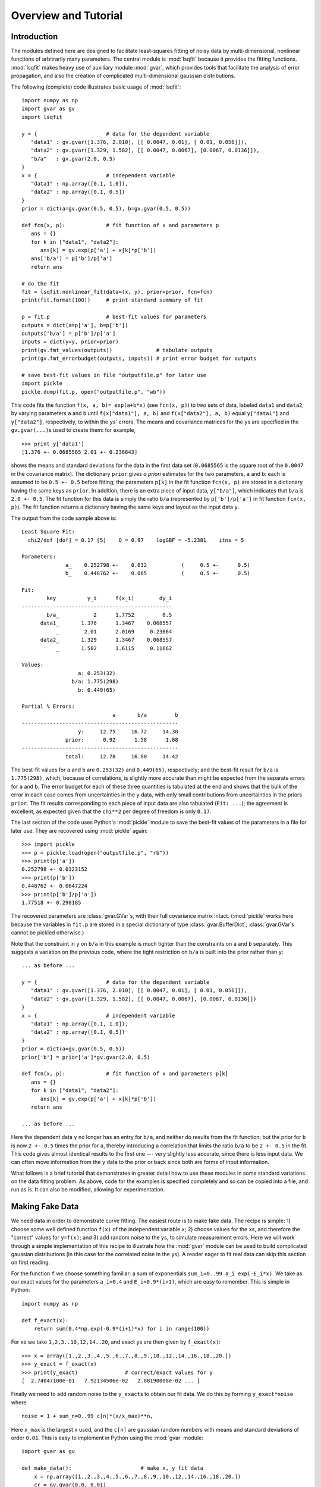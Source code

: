 Overview and Tutorial
========================

Introduction
--------------------
The modules defined here are designed to facilitate
least-squares fitting of noisy data by multi-dimensional, nonlinear
functions of arbitrarily many parameters. The central module is
:mod:`lsqfit` because it provides the fitting functions. :mod:`lsqfit` makes
heavy use of auxiliary module :mod:`gvar`, which provides tools that
facilitate the analysis of error propagation, and also the creation of
complicated multi-dimensional gaussian distributions.

The following (complete) code illustrates basic usage of :mod:`lsqfit`::
   
   import numpy as np
   import gvar as gv
   import lsqfit
   
   y = {                      # data for the dependent variable
      "data1" : gv.gvar([1.376, 2.010], [[ 0.0047, 0.01], [ 0.01, 0.056]]),
      "data2" : gv.gvar([1.329, 1.582], [[ 0.0047, 0.0067], [0.0067, 0.0136]]),
      "b/a"   : gv.gvar(2.0, 0.5)
   }
   x = {                      # independent variable
      "data1" : np.array([0.1, 1.0]),
      "data2" : np.array([0.1, 0.5])
   }
   prior = dict(a=gv.gvar(0.5, 0.5), b=gv.gvar(0.5, 0.5))
   
   def fcn(x, p):             # fit function of x and parameters p
      ans = {}
      for k in ["data1", "data2"]:
         ans[k] = gv.exp(p['a'] + x[k]*p['b'])
      ans['b/a'] = p['b']/p['a']
      return ans
      
   # do the fit   
   fit = lsqfit.nonlinear_fit(data=(x, y), prior=prior, fcn=fcn)
   print(fit.format(100))     # print standard summary of fit
   
   p = fit.p                  # best-fit values for parameters
   outputs = dict(a=p['a'], b=p['b'])
   outputs['b/a'] = p['b']/p['a']
   inputs = dict(y=y, prior=prior)
   print(gv.fmt_values(outputs))              # tabulate outputs
   print(gv.fmt_errorbudget(outputs, inputs)) # print error budget for outputs
   
   # save best-fit values in file "outputfile.p" for later use
   import pickle
   pickle.dump(fit.p, open("outputfile.p", "wb"))

This code fits the function ``f(x, a, b)= exp(a+b*x)`` (see ``fcn(x, p)``)
to two sets of data, labeled ``data1`` and ``data2``, by varying parameters
``a`` and ``b`` until ``f(x["data1"], a, b)`` and ``f(x["data2"], a, b)``
equal ``y["data1"]`` and ``y["data2"]``, respectively, to within the
``y``\s' errors. The means and covariance matrices for the ``y``\s are
specified in the ``gv.gvar(...)``\s used to create them: for example, ::
   
   >>> print y['data1']
   [1.376 +- 0.0685565 2.01 +- 0.236643]

shows the means and standard deviations for the data in the first data set
(``0.0685565`` is the square root of the ``0.0047`` in the covariance
matrix). The dictionary ``prior`` gives *a priori* estimates for the two
parameters, ``a`` and ``b``: each is assumed to be ``0.5 +- 0.5`` before
fitting; the parameters ``p[k]`` in the fit function ``fcn(x, p)`` are
stored in a dictionary having the same keys as ``prior``. In addition,
there is an extra piece of input data, ``y["b/a"]``, which indicates that
``b/a`` is ``2.0 +- 0.5``. The fit function for this data is simply the
ratio ``b/a`` (represented by ``p['b']/p['a']`` in fit function ``fcn(x,
p)``). The fit function returns a dictionary having the same keys and 
layout as the input data ``y``.

The output from the code sample above is::

   Least Square Fit:
     chi2/dof [dof] = 0.17 [5]    Q = 0.97    logGBF = -5.2381    itns = 5

   Parameters:
                 a_    0.252798 +-    0.032           (     0.5 +-      0.5)
                 b_    0.448762 +-    0.065           (     0.5 +-      0.5)

   Fit:
           key          y_i      f(x_i)        dy_i
   ------------------------------------------------
           b/a_           2      1.7752         0.5
         data1_       1.376      1.3467    0.068557
              _        2.01      2.0169     0.23664
         data2_       1.329      1.3467    0.068557
              _       1.582      1.6115     0.11662

   Values:
                     a: 0.253(32)           
                   b/a: 1.775(298)          
                     b: 0.449(65)           

   Partial % Errors:
                                a       b/a         b
   --------------------------------------------------
                     y:     12.75     16.72     14.30
                 prior:      0.92      1.58      1.88
   --------------------------------------------------
                 total:     12.78     16.80     14.42

The best-fit values for ``a`` and ``b`` are ``0.253(32)`` and ``0.449(65)``,
respectively; and the best-fit result for ``b/a`` is ``1.775(298)``, which,
because of correlations, is slightly more accurate than might be expected from
the separate errors for ``a`` and ``b``. 
The error budget for each of these three quantities is tabulated at the end
and shows that the bulk of the error in each case comes from uncertainties
in the ``y`` data, with only small contributions from uncertainties in the
priors ``prior``. The fit results corresponding to
each piece of input data are also tabulated (``Fit: ...``); the agreement 
is excellent, as expected given that the ``chi**2`` per degree of freedom
is only ``0.17``.
   
The last section of the code uses Python's :mod:`pickle` module to save the
best-fit values of the parameters in a file for later use. They are recovered
using :mod:`pickle` again::
   
   >>> import pickle
   >>> p = pickle.load(open("outputfile.p", "rb"))
   >>> print(p['a'])
   0.252798 +- 0.0323152
   >>> print(p['b'])
   0.448762 +- 0.0647224
   >>> print(p['b']/p['a'])
   1.77518 +- 0.298185
   
The recovered parameters are :class:`gvar.GVar`\s, with their full covariance
matrix intact. (:mod:`pickle` works here because the variables in ``fit.p``
are stored in a special dictionary of type :class:`gvar.BufferDict`;
:class:`gvar.GVar`\s cannot be pickled otherwise.)
   
Note that the constraint in ``y`` on ``b/a`` in this example is much tighter
than the constraints on ``a`` and ``b`` separately. This suggests a variation
on the previous code, where the tight restriction on ``b/a`` is built into the
prior rather than ``y``::

   ... as before ...
   
   y = {                      # data for the dependent variable
      "data1" : gv.gvar([1.376, 2.010], [[ 0.0047, 0.01], [ 0.01, 0.056]]),
      "data2" : gv.gvar([1.329, 1.582], [[ 0.0047, 0.0067], [0.0067, 0.0136]])
   }
   x = {                      # independent variable
      "data1" : np.array([0.1, 1.0]),
      "data2" : np.array([0.1, 0.5])
   }
   prior = dict(a=gv.gvar(0.5, 0.5))
   prior['b'] = prior['a']*gv.gvar(2.0, 0.5)

   def fcn(x, p):             # fit function of x and parameters p[k]
      ans = {}
      for k in ["data1", "data2"]:
         ans[k] = gv.exp(p['a'] + x[k]*p['b'])
      return ans
      
   ... as before ...

Here the dependent data ``y`` no longer has an entry for ``b/a``, and neither
do results from the fit function; but the prior for ``b`` is now ``2 +-
0.5`` times the prior for ``a``, thereby introducing a correlation that
limits the ratio ``b/a`` to be ``2 +- 0.5`` in the fit. This code gives almost
identical results to the first one --- very slightly less accurate, since
there is less input data. We can often move information from the ``y`` data to
the prior or back since both are forms of input information.

What follows is a brief tutorial that demonstrates in greater detail how to
use these modules in some standard variations on the data fitting problem.
As above, code for the examples is specified completely and so can be copied
into a file, and run as is. It can also be modified, allowing for
experimentation.

.. _making-fake-data:

Making Fake Data
----------------
We need data in order to demonstrate curve fitting. The easiest route
is to make fake data. The recipe is simple: 1) choose some well defined
function ``f(x)`` of the independent variable ``x``; 2) choose values for
the ``x``\s, and therefore the "correct" values for ``y=f(x)``; and 3) add
random noise to the ``y``\s, to simulate measurement errors. Here we will work
through a simple implementation of this recipe to illustrate how the
:mod:`gvar` module can be used to build complicated gaussian distributions (in
this case for the correlated noise in the ``y``\s). A reader eager to fit
real data can skip this section on first reading.

For the function ``f`` we choose something familiar: a sum of exponentials
``sum_i=0..99 a_i exp(-E_i*x)``. We take as our exact values for the
parameters ``a_i=0.4`` and ``E_i=0.9*(i+1)``, which are easy to remember.
This is simple in Python::

   import numpy as np
   
   def f_exact(x):
       return sum(0.4*np.exp(-0.9*(i+1)*x) for i in range(100))
   
For ``x``\s we take ``1,2,3..10,12,14..20``, and exact ``y``\s are then given by
``f_exact(x)``::

   >>> x = array([1.,2.,3.,4.,5.,6.,7.,8.,9.,10.,12.,14.,16.,18.,20.])
   >>> y_exact = f_exact(x)
   >>> print(y_exact)               # correct/exact values for y
   [  2.74047100e-01   7.92134506e-02   2.88190008e-02 ... ]

Finally we need to add random noise to the ``y_exact``\s to obtain our
fit data. We do this by forming ``y_exact*noise`` where ::

   noise = 1 + sum_n=0..99 c[n]*(x/x_max)**n,
   
Here ``x_max`` is the largest ``x`` used, and the ``c[n]`` are gaussian random 
numbers with means and standard deviations of order ``0.01``. This is easy to
implement in Python using the :mod:`gvar` module::

   import gvar as gv
   
   def make_data():                      # make x, y fit data
       x = np.array([1.,2.,3.,4.,5.,6.,7.,8.,9.,10.,12.,14.,16.,18.,20.])
       cr = gv.gvar(0.0, 0.01)
       c = [gv.gvar(cr(), 0.01) for n in range(100)]
       x_xmax = x/max(x)
       noise = 1+ sum(c[n]*x_xmax**n for n in range(100))
       y = f_exact(x)*noise
       return x, y

Variable ``cr`` represents a gaussian distribution with mean ``0.0`` and width
``0.01``, which we use as a random number generator: ``cr()`` is a number
drawn randomly from the distribution represented by ``cr``::

   >>> print(cr)
   0 +- 0.01
   >>> print(cr())
   0.00452180208286
   >>> print(cr())
   -0.00731564589737

We use ``cr()`` to generate mean values for the gaussian distributions
represented by the ``c[n]``\s, each of which has width ``0.01``. The resulting
``y``\s fluctuate around the corresponding values of ``f_exact(x)`` and have 
statistical errors::

   >>> print(y)
   [0.275179 +- 0.0027439 0.0795054 +- 0.000796125 ... ]
   >>> print(y-f_exact(x))
   [0.00113215 +- 0.0027439 0.000291951 +- 0.000796125 ... ]
   
Different ``y``\s are also correlated (by construction), which becomes clear
if we evaluate the covariance matrix for the ``y``\s::

   >>> print(gv.evalcov(y))
   [[  7.52900382e-06   2.18173029e-06   7.95744444e-07 ... ]
    [  2.18173029e-06   6.33815228e-07   2.31761675e-07 ... ]
    [  7.95744444e-07   2.31761675e-07   8.49651978e-08 ... ]
    ...
   ]

The diagonal elements of the covariance matrix are the variances of the
individual ``y``\s; the off-diagonal elements are a measure of the
correlations ``< (y[i]-<y[i]>) * (y[j]-<y[j]>) >``.

The gaussian deviates ``y[i]`` together with the numbers ``x[i]`` comprise our
fake data.


.. _basic-fits:

Basic Fits
----------
Now that we have fit data, ``x, y = make_data(100)``, we pretend ignorance
of the exact functional relationship between ``x`` and ``y`` (*i.e.*,
``y=f_exact(x)``). Typically we *do* know the functional form and have some
*a priori* idea about the parameter values. The point of the fit is to
improve our knowledge of the parameter values, beyond our *a priori*
impressions, by analyzing the fit data. Here we see how to do this using
the :mod:`lsqfit` module.

First we need code to represent the fit function. In this case we know
that a sum of exponentials is appropriate, so we define the following 
Python function to represent the relationship between ``x`` and ``y`` in 
our fit::

   import numpy as np
   
   def f(x, p):         # function used to fit x, y data
       a = p['a']       # array of a[i]s
       E = p['E']       # array of E[i]s
       return sum(ai*np.exp(-Ei*x) for ai, Ei in zip(a, E))

The fit parameters, ``a[i]`` and ``E[i]``, are stored in a
dictionary, using labels ``a`` and ``b`` to access them. These parameters
are varied in the fit to find the best-fit values ``p=p_fit`` for which
``f(x, p_fit)`` most closely approximates the ``y``\s in our fit data. The
number of exponentials included in the sum is specified implicitly in this
function, by the lengths of the ``p['a']`` and ``p['E']`` arrays.

Next we need to define priors that encapsulate our *a priori* knowledge 
about the parameter values. In practice we almost always have *a priori* 
knowledge about parameters; it is usually impossible to design a fit
function without some sense of the parameter sizes. Given such knowledge
it is important (usually essential) to include it in the fit. This is 
done by designing priors for the fit, which are probability distributions 
for each parameter that describe the *a priori* uncertainty in that 
parameter. As in the previous section, we use objects of type
:class:`gvar.GVar` to describe (gaussian) probability distributions.
Let's assume that before the fit we suspect that each ``a[i]`` is of order
``0.5+-0.5``, while ``E[i]`` is of order ``1+i+-0.5``. A prior
that represents this information is built using the following code::

   import lsqfit
   import gvar as gv

   def make_prior(nexp):               # make priors for fit parameters
       prior = gv.BufferDict()         # prior -- any dictionary works
       prior['a'] = [gv.gvar(0.5, 0.5) for i in range(nexp)]
       prior['E'] = [gv.gvar(i+1, 0.5) for i in range(nexp)]
       return prior

where ``nexp`` is the number of exponential terms that will be used (and
therefore the number of ``a``\s and ``E``\s). With ``nexp=3``, for example,
one would then have::

   >>> print(prior['a'])
   [0.5 +- 0.5 0.5 +- 0.5 0.5 +- 0.5]
   >>> print(prior['E'])
   [1 +- 0.5 2 +- 0.5 3 +- 0.5]

We use dictionary-like class :class:`gvar.BufferDict` for the prior because it
allows us to save the prior if we wish (using Python's :mod:`pickle` module).
If saving is unnecessary, :class:`gvar.BufferDict` can be replaced by
``dict()`` or most any other Python dictionary class.

With fit data, a fit function, and a prior for the fit parameters, we are 
finally ready to do the fit, which is now easy::

  fit = lsqfit.nonlinear_fit(data=(x, y), fcn=f, prior=prior)
  
So pulling together the entire code, from this section and the previous
one, our complete Python program for making fake data and fitting it is::

   import lsqfit
   import numpy as np
   import gvar as gv

   def f_exact(x):                     # exact f(x)
       return sum(0.4*np.exp(-0.9*(i+1)*x) for i in range(100))

   def f(x, p):                        # function used to fit x, y data
       a = p['a']                      # array of a[i]s
       E = p['E']                      # array of E[i]s
       return sum(ai*np.exp(-Ei*x) for ai, Ei in zip(a, E))

   def make_data():                    # make x, y fit data
       x = np.array([1.,2.,3.,4.,5.,6.,7.,8.,9.,10.,12.,14.,16.,18.,20.])
       cr = gv.gvar(0.0, 0.01)
       c = [gv.gvar(cr(), 0.01) for n in range(100)]
       x_xmax = x/max(x)
       noise = 1+ sum(c[n]*x_xmax**n for n in range(100))
       y = f_exact(x)*noise
       return x, y

   def make_prior(nexp):               # make priors for fit parameters
       prior = gv.BufferDict()         # prior -- any dictionary works
       prior['a'] = [gv.gvar(0.5, 0.5) for i in range(nexp)]
       prior['E'] = [gv.gvar(i+1, 0.5) for i in range(nexp)]
       return prior

   def main():
       gv.ranseed([2009, 2010, 2011, 2012]) # initialize random numbers (opt.)
       x, y = make_data()              # make fit data
       p0 = None                       # make larger fits go faster (opt.)
       for nexp in range(3, 20):
           print('************************************* nexp =', nexp)
           prior = make_prior(nexp)
           fit = lsqfit.nonlinear_fit(data=(x, y), fcn=f, prior=prior, p0=p0)
           print(fit)                  # print the fit results
           E = fit.p['E']              # best-fit parameters
           a = fit.p['a']
           print('E1/E0 =', E[1]/E[0], '  E2/E0 =', E[2]/E[0])
           print('a1/a0 =', a[1]/a[0], '  a2/a0 =', a[2]/a[0])
           print()
           if fit.chi2/fit.dof<1.:
               p0 = fit.pmean          # starting point for next fit (opt.)

   if __name__ == '__main__':
       main()

We are not sure *a priori* how many exponentials are needed to fit our
data; given that there are only fifteen ``y``\s, and these are noisy, there
may only be information in the data about the first few terms. Consequently
we wrote our code to try fitting with each of ``nexp=3,4,5..19`` terms.
(The pieces of the code involving ``p0`` are optional; they make the
more complicated fits go about 30 times faster since the output from one
fit is used as the starting point for the next fit --- see the discussion
of the ``p0`` parameter for :class:`lsqfit.nonlinear_fit`.) Running
this code produces the following output, which is reproduced here in some
detail in order to illustrate a variety of features::

   ************************************* nexp = 3
   Least Square Fit:
     chi2/dof [dof] = 6.4e+02 [15]    Q = 0    logGBF = -4876    itns = 33

   Parameters:
                 a_   0.0191246 +-  0.00089           (     0.5 +-      0.5)
                  _   0.0237325 +-   0.0011           (     0.5 +-      0.5)
                  _   0.0515777 +-   0.0024           (     0.5 +-      0.5)
                 E_     1.04066 +-   0.0024           (       1 +-      0.5)
                  _     2.06475 +-   0.0024           (       2 +-      0.5)
                  _     3.72957 +-   0.0026           (       3 +-      0.5)

   E1/E0 = 1.98408 +- 0.0024544   E2/E0 = 3.58385 +- 0.00628162
   a1/a0 = 1.24094 +- 0.000263974   a2/a0 = 2.69693 +- 0.00126443

   ************************************* nexp = 4
   Least Square Fit:
     chi2/dof [dof] = 0.57 [15]    Q = 0.9    logGBF = -74.426    itns = 291

   Parameters:
                 a_    0.401753 +-    0.004           (     0.5 +-      0.5)
                  _    0.405533 +-   0.0042           (     0.5 +-      0.5)
                  _     0.49513 +-   0.0072           (     0.5 +-      0.5)
                  _       1.124 +-    0.012           (     0.5 +-      0.5)
                 E_     0.90037 +-  0.00051           (       1 +-      0.5)
                  _     1.80235 +-   0.0012           (       2 +-      0.5)
                  _     2.77306 +-   0.0085           (       3 +-      0.5)
                  _     4.38303 +-     0.02           (       4 +-      0.5)

   E1/E0 = 2.00178 +- 0.00117831   E2/E0 = 3.07991 +- 0.00919665
   a1/a0 = 1.00941 +- 0.00287022   a2/a0 = 1.23242 +- 0.0128117

   ************************************* nexp = 5
   Least Square Fit:
     chi2/dof [dof] = 0.45 [15]    Q = 0.97    logGBF = -73.627    itns = 6

   Parameters:
                 a_    0.401829 +-    0.004           (     0.5 +-      0.5)
                  _    0.404845 +-   0.0044           (     0.5 +-      0.5)
                  _    0.477577 +-    0.026           (     0.5 +-      0.5)
                  _    0.626663 +-     0.28           (     0.5 +-      0.5)
                  _    0.617964 +-     0.35           (     0.5 +-      0.5)
                 E_    0.900363 +-  0.00051           (       1 +-      0.5)
                  _     1.80192 +-   0.0014           (       2 +-      0.5)
                  _     2.75937 +-    0.022           (       3 +-      0.5)
                  _     4.09341 +-     0.26           (       4 +-      0.5)
                  _     4.94923 +-     0.48           (       5 +-      0.5)

   E1/E0 = 2.00132 +- 0.00139785   E2/E0 = 3.06473 +- 0.0238493
   a1/a0 = 1.0075 +- 0.00413287   a2/a0 = 1.18851 +- 0.0629341

   ************************************* nexp = 6
   Least Square Fit:
     chi2/dof [dof] = 0.45 [15]    Q = 0.97    logGBF = -73.771    itns = 6

   Parameters:
                 a_    0.401835 +-    0.004           (     0.5 +-      0.5)
                  _    0.404032 +-   0.0047           (     0.5 +-      0.5)
                  _    0.460419 +-    0.041           (     0.5 +-      0.5)
                  _    0.598159 +-     0.24           (     0.5 +-      0.5)
                  _    0.471462 +-     0.37           (     0.5 +-      0.5)
                  _    0.451949 +-     0.46           (     0.5 +-      0.5)
                 E_    0.900353 +-  0.00051           (       1 +-      0.5)
                  _     1.80145 +-   0.0017           (       2 +-      0.5)
                  _     2.74537 +-    0.034           (       3 +-      0.5)
                  _     3.97765 +-     0.32           (       4 +-      0.5)
                  _     4.95873 +-     0.49           (       5 +-      0.5)
                  _     6.00919 +-      0.5           (       6 +-      0.5)

   E1/E0 = 2.00083 +- 0.00166713   E2/E0 = 3.04921 +- 0.0372569
   a1/a0 = 1.00547 +- 0.00554293   a2/a0 = 1.14579 +- 0.101026

   ************************************* nexp = 7
   Least Square Fit:
     chi2/dof [dof] = 0.45 [15]    Q = 0.96    logGBF = -73.873    itns = 6

   Parameters:
                 a_    0.401835 +-    0.004           (     0.5 +-      0.5)
                  _    0.403622 +-   0.0048           (     0.5 +-      0.5)
                  _    0.452267 +-    0.047           (     0.5 +-      0.5)
                  _    0.598425 +-     0.22           (     0.5 +-      0.5)
                  _    0.416291 +-     0.37           (     0.5 +-      0.5)
                  _    0.417308 +-     0.46           (     0.5 +-      0.5)
                  _    0.459911 +-     0.49           (     0.5 +-      0.5)
                 E_    0.900348 +-  0.00051           (       1 +-      0.5)
                  _     1.80122 +-   0.0018           (       2 +-      0.5)
                  _     2.73849 +-    0.039           (       3 +-      0.5)
                  _     3.93758 +-     0.33           (       4 +-      0.5)
                  _     4.96349 +-     0.49           (       5 +-      0.5)
                  _     6.01884 +-      0.5           (       6 +-      0.5)
                  _     7.01563 +-      0.5           (       7 +-      0.5)

   E1/E0 = 2.00058 +- 0.00179764   E2/E0 = 3.04159 +- 0.0430577
   a1/a0 = 1.00445 +- 0.00620982   a2/a0 = 1.1255 +- 0.116229
                                        .
                                        .
                                        .
                                        
    ************************************* nexp = 19
    Least Square Fit:
      chi2/dof [dof] = 0.46 [15]    Q = 0.96    logGBF = -73.951    itns = 1

    Parameters:
                  a_    0.401835 +-    0.004           (     0.5 +-      0.5)
                   _    0.403323 +-   0.0049           (     0.5 +-      0.5)
                   _    0.446511 +-    0.051           (     0.5 +-      0.5)
                   _    0.600997 +-     0.21           (     0.5 +-      0.5)
                   _    0.380338 +-     0.37           (     0.5 +-      0.5)
                   _    0.395013 +-     0.46           (     0.5 +-      0.5)
                   _    0.450063 +-     0.49           (     0.5 +-      0.5)
                   _    0.479737 +-      0.5           (     0.5 +-      0.5)
                   _     0.49226 +-      0.5           (     0.5 +-      0.5)
                   _    0.497112 +-      0.5           (     0.5 +-      0.5)
                   _    0.498932 +-      0.5           (     0.5 +-      0.5)
                   _    0.499606 +-      0.5           (     0.5 +-      0.5)
                   _    0.499855 +-      0.5           (     0.5 +-      0.5)
                   _    0.499947 +-      0.5           (     0.5 +-      0.5)
                   _     0.49998 +-      0.5           (     0.5 +-      0.5)
                   _    0.499993 +-      0.5           (     0.5 +-      0.5)
                   _    0.499997 +-      0.5           (     0.5 +-      0.5)
                   _    0.499999 +-      0.5           (     0.5 +-      0.5)
                   _         0.5 +-      0.5           (     0.5 +-      0.5)
                  E_    0.900345 +-  0.00051           (       1 +-      0.5)
                   _     1.80105 +-   0.0019           (       2 +-      0.5)
                   _     2.73354 +-    0.042           (       3 +-      0.5)
                   _     3.91278 +-     0.33           (       4 +-      0.5)
                   _     4.96687 +-     0.49           (       5 +-      0.5)
                   _     6.02418 +-      0.5           (       6 +-      0.5)
                   _     7.01928 +-      0.5           (       7 +-      0.5)
                   _     8.00922 +-      0.5           (       8 +-      0.5)
                   _     9.00374 +-      0.5           (       9 +-      0.5)
                   _     10.0014 +-      0.5           (      10 +-      0.5)
                   _     11.0005 +-      0.5           (      11 +-      0.5)
                   _     12.0002 +-      0.5           (      12 +-      0.5)
                   _     13.0001 +-      0.5           (      13 +-      0.5)
                   _          14 +-      0.5           (      14 +-      0.5)
                   _          15 +-      0.5           (      15 +-      0.5)
                   _          16 +-      0.5           (      16 +-      0.5)
                   _          17 +-      0.5           (      17 +-      0.5)
                   _          18 +-      0.5           (      18 +-      0.5)
                   _          19 +-      0.5           (      19 +-      0.5)

    E1/E0 = 2.0004 +- 0.0018858   E2/E0 = 3.0361 +- 0.0466706
    a1/a0 = 1.0037 +- 0.00663103   a2/a0 = 1.11118 +- 0.125291
   
There are several things to notice here:

   * Clearly three exponentials (``nexp=3``) is not enough. The ``chi**2`` 
     per degree of freedom (``chi2/dof``) is much larger than one. The
     ``chi**2`` improves significantly for ``nexp=4`` exponentials and by
     ``nexp=6`` the fit is as good as it is going to get --- there is
     essentially no change when further exponentials are added.
   
   * The best-fit values for each parameter are listed for each of the
     fits, together with the prior values (in parentheses, on the right).
     Values for each ``a[i]`` and ``E[i]`` are listed in order, starting at
     the points indicated.
     
     Once the fit converges, the best-fit values for the various parameters
     agree well --- that is to within their errors, approximately --- with
     the exact values, which we know since we are using fake data. For
     example, ``a`` and ``E`` for the first exponential are ``0.402(4)``
     and ``0.9003(5)``, respectively, from the fit where the exact answers
     are ``0.4`` and ``0.9``; and we get ``0.45(5)`` and ``2.73(4)`` for
     the third exponential where the exact values are ``0.4`` and ``2.7``.
     
   * Note in the ``nexp=7`` fit how the means and standard deviations for
     the parameters governing the seventh (and last) exponential are almost
     identical to the values in the corresponding priors: ``0.46(49)`` from
     the fit for ``a`` and ``7.0(5)`` for ``E``. This tells us that our fit
     data has little or no information to add to what we knew *a priori*
     about these parameters --- there isn't enough data and what we have
     isn't accurate enough. 
     
     This situation is truer still of further terms as they are added in
     the ``nexp=8`` and later fits. This is why the fit results stop
     changing once we have ``nexp=6`` exponentials. There is no point in
     including further exponentials, beyond the need to verify that the fit
     has indeed converged.
     
   * The last fit includes ``nexp=19`` exponentials and therefore has 38
     parameters. This is in a fit to 15 ``y``\s. Old-fashioned fits, without
     priors, are impossible when the number of parameters exceeds the number
     of data points. That is clearly not the case here, where the number of
     terms and parameters can be made arbitrarily large, eventually (after
     ``nexp=6`` terms) with no effect at all on the results.
     
     The reason is that the prior that we include for each new parameter
     is, in effect, a new piece of data (the mean and standard deviation of
     the *a priori* expectation for that parameter); it leads to a new term
     in the ``chi**2`` function. We are fitting both the data and our *a
     priori* expectations for the parameters. So in the ``nexp=19`` fit,
     for example, we actually have 53 pieces of data to fit: the 15 ``y``\s
     plus the 38 prior values for the 38 parameters.
     
     The effective number of degrees of freedom (``dof`` in the output
     above) is the number of pieces of data minus the number of fit
     parameters, or 53-38=15 in this last case. With priors for every
     parameter, the number of degrees of freedom is always equal to the
     number of ``y``\s, irrespective of how many fit parameters there are.
     
   * The Gaussian Bayes Factor (or *posterior probability*, whose logarithm is 
     ``logGBF`` in the output) is a measure of the likelihood that the actual
     data being fit could have come from a theory with the prior used in the
     fit. The larger this number, the more likely it is that prior and data
     could be related. Here it grows dramatically from the first fit
     (``nexp=3``) but then more-or-less stops changing around ``nexp=6``. The
     implication is that this data is much more likely to have come from a
     theory with ``nexp>=6`` than with ``nexp=3`` (which we know to be the
     actual case).
     
   * In the code, results for each fit are captured in a Python object
     ``fit``, which is of type :class:`lsqfit.nonlinear_fit`. A summary of the
     fit information is obtained by printing ``fit``. Also the best-fit
     results for each fit parameter can be accessed through ``fit.p``, as is
     done here to calculate various ratios of parameters.
     
     The errors in these last calculations automatically account for any
     correlations in the statistical errors for different parameters. This
     is obvious in the ratio ``a1/a0``, which would be ``1.004(16)`` if
     there was no statistical correlation between our estimates for ``a1``
     and ``a0``, but in fact is ``1.004(7)`` in this fit.
      
Finally we inspect the fit's quality point by point. The input data are
compared with results from the fit function, evaluated with the best-fit
parameters, in the following table (obtained in the code by printing the
output from ``fit.format(100)``\)::

   Fit:
            x_i         y_i      f(x_i)        dy_i
   ------------------------------------------------
              1     0.27518     0.27521   0.0027439
              2    0.079505    0.079521  0.00079613
              3    0.028911    0.028921  0.00029149
              4    0.011266    0.011272  0.00011468
              5   0.0045023   0.0045063  4.6409e-05
              6   0.0018171   0.0018194  1.9025e-05
              7  0.00073619  0.00073746  7.8556e-06
              8  0.00029873   0.0002994  3.2608e-06
              9  0.00012129  0.00012163    1.36e-06
             10  4.9257e-05  4.9426e-05  5.7008e-07
             12  8.1264e-06  8.1636e-06    1.02e-07
             14  1.3415e-06  1.3485e-06  1.8887e-08
             16  2.2171e-07  2.2275e-07  3.7159e-09
             18  3.6605e-08  3.6794e-08   8.455e-10
             20  6.2447e-09  6.0779e-09   6.092e-10

The fit is excellent over the entire eight orders of magnitude. This
information is presented again in the following plot, which shows the ratio
``y/f(x, p)``, as a function of ``x``, using the best-fit parameters ``p``.
The correct result for this ratio, of course, is one. The smooth variation
in the data --- smooth compared with the size of the statistical-error bars
--- is an indication of the statistical correlations between individual
``y``\s.

.. image:: fig1.*
   :width: 80%

This particular plot was made using the :mod:`matplotlib` module, with the 
following code added to the end of ``main()`` (outside the loop)::

      import pylab as plt   
      ratio = y/f(x, fit.pmean)
      plt.xlim(0, 21)
      plt.xlabel('x')
      plt.ylabel('y/f(x,p)')
      plt.errorbar(x=x, y=gv.mean(ratio), yerr=gv.sdev(ratio), fmt='ob')
      plt.plot([0.0, 21.0], [1.0, 1.0])
      plt.show()


``x`` has Error Bars
--------------------
We now consider variations on our basic fit analysis (described above). The 
first variation concerns what to do when the independent variables, the 
``x``\s, have errors, as well as the ``y``\s. This is easily handled by 
turning the ``x``\s into fit parameters, and otherwise dispensing 
with independent variables.

To illustrate this, we modify the basic analysis code in the previous 
section. First we need to add errors to the ``x``\s, which we do by 
changing ``make_data`` so that each ``x`` has a random value within about 
``+-0.001%`` of its original value and an error::

   def make_data():                    # make x, y fit data
       x = np.array([1.,2.,3.,4.,5.,6.,7.,8.,9.,10.,12.,14.,16.,18.,20.])
       cr = gv.gvar(0.0, 0.01)
       c = [gv.gvar(cr(), 0.01) for n in range(100)]
       x_xmax = x/max(x)
       noise = 1+ sum(c[n]*x_xmax**n for n in range(100))
       y = f_exact(x)*noise            # noisy y[i]s
       xfac = gv.gvar(1.0, 0.00001)    # gaussian distrib'n: 1 +- 0.001%
       x = np.array([xi*gv.gvar(xfac(), xfac.sdev) for xi in x]) # noisy x[i]s
       return x, y
   
Here :class:`gvar.GVar` object ``xfac`` is used as a random number
generator: each time it is called, ``xfac()`` is a different random number
from the distribution with mean ``xfac.mean`` and standard deviation
``xfac.sdev`` (that is, ``1+-0.00001``). The main program is modified so
that the (now random) ``x`` array is treated as a fit parameter. The prior
for each ``x`` is, obviously, specified by the mean and standard deviation
of that ``x``, which is read directly out of the array of ``x``\s produced 
by ``make_data()``::

   def make_prior(nexp, x):            # make priors for fit parameters
       prior = gv.BufferDict()         # prior -- any dictionary works
       prior['a'] = [gv.gvar(0.5, 0.5) for i in range(nexp)]
       prior['E'] = [gv.gvar(i+1, 0.5) for i in range(nexp)]
       prior['x'] = x                  # x now an array of parameters
       return prior

   def main():
       gv.ranseed([2009, 2010, 2011, 2012]) # initialize random numbers (opt.)
       x, y = make_data()              # make fit data
       p0 = None                       # make larger fits go faster (opt.)
       for nexp in range(3, 20):
           print('************************************* nexp =', nexp)
           prior = make_prior(nexp, x)
           fit = lsqfit.nonlinear_fit(data=y, fcn=f, prior=prior, p0=p0)
           print(fit)                  # print the fit results
           E = fit.p['E']              # best-fit parameters
           a = fit.p['a']
           print('E1/E0 =', E[1]/E[0], '  E2/E0 =', E[2]/E[0])
           print('a1/a0 =', a[1]/a[0], '  a2/a0 =', a[2]/a[0])
           print()
           if fit.chi2/fit.dof<1.:
               p0 = fit.pmean          # starting point for next fit (opt.)
   
The fit data now consists of just the ``y`` array (``data=y``), and the 
fit function loses its ``x`` argument and gets its ``x`` values from the 
fit parameters ``p`` instead::

   def f(p):
       a = p['a']
       E = p['E']
       x = p['x']
       return sum(ai*exp(-Ei*x) for ai, Ei in zip(a, E))

Running the new code gives, for ``nexp=6`` terms::

   ************************************* nexp = 6
   Least Square Fit:
     chi2/dof [dof] = 0.54 [15]    Q = 0.92    logGBF = -69.734    itns = 6

   Parameters:
                 a_    0.402497 +-   0.0041           (     0.5 +-      0.5)
                  _    0.428721 +-    0.032           (     0.5 +-      0.5)
                  _    0.583018 +-     0.23           (     0.5 +-      0.5)
                  _     0.40374 +-     0.38           (     0.5 +-      0.5)
                  _    0.421848 +-     0.46           (     0.5 +-      0.5)
                  _    0.463996 +-     0.49           (     0.5 +-      0.5)
                 E_    0.900682 +-   0.0006           (       1 +-      0.5)
                  _     1.81758 +-     0.02           (       2 +-      0.5)
                  _      2.9487 +-     0.28           (       3 +-      0.5)
                  _     3.97546 +-     0.49           (       4 +-      0.5)
                  _     5.02085 +-      0.5           (       5 +-      0.5)
                  _     6.01467 +-      0.5           (       6 +-      0.5)
                 x_    0.999997 +-    1e-05           (       1 +-    1e-05)
                  _     1.99996 +-    2e-05           (       2 +-    2e-05)
                  _     3.00001 +-    3e-05           (       3 +-    3e-05)
                  _     4.00006 +-  3.6e-05           (       4 +-    4e-05)
                  _     5.00005 +-  3.4e-05           (       5 +-    5e-05)
                  _     6.00002 +-  3.9e-05           (       6 +-    6e-05)
                  _     6.99999 +-    4e-05           (       7 +-    7e-05)
                  _     7.99996 +-  4.2e-05           (       8 +-    8e-05)
                  _     8.99993 +-    5e-05           (       9 +-    9e-05)
                  _     9.99992 +-  5.9e-05           (      10 +-   0.0001)
                  _     11.9999 +-  7.9e-05           (      12 +-  0.00012)
                  _     13.9999 +-  0.00011           (      14 +-  0.00014)
                  _     15.9999 +-  0.00015           (      16 +-  0.00016)
                  _     18.0002 +-  0.00018           (      18 +-  0.00018)
                  _     20.0002 +-   0.0002           (      20 +-   0.0002)

   E1/E0 = 2.01801 +- 0.0219085   E2/E0 = 3.27385 +- 0.307128
   a1/a0 = 1.06515 +- 0.0772791   a2/a0 = 1.4485 +- 0.574717

This looks quite a bit like what we obtained before, except that now there 
are 15 more parameters, one for each ``x``, and also now all results are
a good deal less accurate. Note that one result from this analysis is new 
values for the ``x``\s. In some cases the errors on the ``x`` values have
been reduced --- by information in the fit data.


.. _correlated-parameters:

Correlated Parameters; Gaussian Bayes Factor
---------------------------------------------
:class:`gvar.GVar` objects are very useful for handling more complicated
priors, including situations where we know *a priori* of correlations 
between parameters. Returning to the :ref:`basic-fits` example above, 
imagine a situation where we still have a ``+-0.5`` uncertainty about the
value of any individual ``E[i]``, but we know *a priori* that the 
separations between adjacent ``E[i]``\s is ``0.9+-0.01``. We want to 
build the correlation between adjacent ``E[i]``\s into our prior.

We do this by introducing a :class:`gvar.GVar` object ``de[i]`` for each
separate difference ``E[i]-E[i-1]``, with ``de[0]`` being ``E[0]``::

   de = [gvar(0.9, 0.01) for i in range(nexp)]
   de[0] = gvar(1, 0.5)    # different distribution for E[0]
   
Then ``de[0]`` specifies the probability distribution for ``E[0]``,
``de[0]+de[1]`` the distribution for ``E[1]``, ``de[0]+de[1]+de[2]`` the
distribution for ``E[2]``, and so on. This can be implemented (slightly 
inefficiently) in a single line of Python::

   E = [sum(de[:i+1]) for i in range(nexp)]
   
For ``nexp=3``, this implies that ::

   >>> print(E)
   [1 +- 0.5 1.9 +- 0.5001 2.8 +- 0.5002]
   >>> print(E[1]-E[0], E[2]-E[1])
   0.9 +- 0.01 0.9 +- 0.01

which shows that each ``E[i]`` separately has an uncertainty of ``+-0.5`` 
(approximately) but that differences are specified to within ``+-0.01``.

In the code, we need only change the definition of the prior in order to
introduce these correlations::

   def make_prior(nexp):               # make priors for fit parameters
       prior = gv.BufferDict()         # prior -- any dictionary works
       prior['a'] = [gv.gvar(0.5, 0.5) for i in range(nexp)]
       de = [gv.gvar(0.9, 0.01) for i in range(nexp)]
       de[0] = gv.gvar(1, 0.5)     
       prior['E'] = [sum(de[:i+1]) for i in range(nexp)]
       return prior
   
Running the code as before, but now with the correlated prior in place, we
obtain the following fit with ``nexp=7`` terms::
   
   ************************************* nexp = 7
   Least Square Fit:
     chi2/dof [dof] = 0.44 [15]    Q = 0.97    logGBF = -66.989    itns = 3

   Parameters:
                 a_    0.401798 +-    0.004           (     0.5 +-      0.5)
                  _    0.401633 +-   0.0041           (     0.5 +-      0.5)
                  _    0.403819 +-    0.012           (     0.5 +-      0.5)
                  _    0.394153 +-    0.045           (     0.5 +-      0.5)
                  _    0.398183 +-     0.15           (     0.5 +-      0.5)
                  _    0.504394 +-     0.31           (     0.5 +-      0.5)
                  _    0.515886 +-     0.42           (     0.5 +-      0.5)
                 E_    0.900318 +-  0.00051           (       1 +-      0.5)
                  _     1.80009 +-   0.0011           (     1.9 +-      0.5)
                  _     2.70085 +-     0.01           (     2.8 +-      0.5)
                  _      3.6008 +-    0.014           (     3.7 +-      0.5)
                  _     4.50084 +-    0.017           (     4.6 +-      0.5)
                  _     5.40084 +-     0.02           (     5.5 +-      0.5)
                  _     6.30084 +-    0.022           (     6.4 +-      0.5)

   E1/E0 = 1.9994 +- 0.0010494   E2/E0 = 2.99988 +- 0.0110833
   a1/a0 = 0.999589 +- 0.00250023   a2/a0 = 1.00503 +- 0.0279927
   
The results are similar to before for the leading parameters, but
substantially more accurate for parameters describing the second and later
exponential terms, as might be expected given our enhanced knowledge about
the differences between ``E[i]``\s. The output energy differences are
particularly accurate: they range from ``E[1]-E[0] = 0.900(1)``, which is
ten times more precise than the prior, to ``E[6]-E[5] = 0.900(10)``, which
is just what was put into the fit through the prior (the fit data adds no
new information). The correlated prior allows us to merge our *a priori*
information about the energy differences with the new information carried
by the fit data ``x, y``.

Note that the Gaussian Bayes Factor (see ``logGBF`` in the output) is
significantly larger with the correlated prior (``logGBF = -67.0``) than it
was for the uncorrelated prior (``logGBF = -73.9``). If one had been
uncertain as to which prior was more appropriate, this difference says that
the data prefers the correlated prior. (More precisely, it says that we
would be significantly more likely to get this data from a theory with the
correlated prior than from one with the uncorrelated prior.) This
difference is significant despite the fact that the ``chi**2``\s in the two
cases are almost the same.


Tuning Priors and the Empirical Bayes Criterion
------------------------------------------------
Given two choices of prior for a parameter, the one that results in a larger
Gaussian Bayes Factor after fitting (see ``logGBF`` in fit output or
``fit.logGBF``) is the one preferred by the data. We can use this fact to tune
a prior or set of priors in situations where we are uncertain about the
correct *a priori* value: we vary the widths and/or central values of the
priors of interest to maximize ``logGBF``. This leads to complete nonsense if
it is applied to all the priors, but it is useful for tuning (or testing)
limited subsets of the priors when other information is unavailable. In effect
we are using the data to get a feel for what is a reasonable prior.

This method is implemented in a driver program ::
    
    fit, z = lsqfit.empbayes_fit(z0, fitargs)
    
which varies :mod:`numpy` array ``z``, starting at ``z0``, to maximize
``fit.logGBF`` where ::

    fit = lsqfit.nonlinear_fit(**fitargs(z)). 
    
Function ``fitargs(z)`` returns a dictionary containing the arguments for
:func:`nonlinear_fit`. These arguments, and the prior in particular, are
varied as some function of ``z``. The optimal fit (that is, the one for which
``fit.logGBF`` is maximum) and ``z`` are returned.
    
To illustrate, consider tuning the widths of the priors for the amplitudes,
``prior['a']``, in the example from the previous section. This is done by
adding the following code to the end of ``main()`` subroutine::

   def fitargs(z, nexp=nexp, prior=prior, f=f, data=(x, y), p0=p0):
       z = np.exp(z)
       prior['a'] = [gv.gvar(0.5, 0.5*z[0]) for i in range(nexp)]
       return dict(prior=prior, data=data, fcn=f, p0=p0)
   ##
   z0 = [0.0]
   fit, z = empbayes_fit(z0, fitargs, tol=1e-3)
   print(fit)                  # print the optimized fit results
   E = fit.p['E']              # best-fit parameters
   a = fit.p['a']
   print('E1/E0 =', E[1]/E[0], '  E2/E0 =', E[2]/E[0])
   print('a1/a0 =', a[1]/a[0], '  a2/a0 =', a[2]/a[0])
   print("prior['a'] =", fit.prior['a'][0])
   print()

Function ``fitargs`` generates a dictionary containing the arguments for
:class:`lsqfit.nonlinear_fit`. These are identical to what we have been using
except that the width of the priors in ``prior['a']`` is adjusted according
to parameter ``z``. Function :func:`lsqfit.empbayes_fit` does fits for 
different values of ``z`` and selects the ``z`` that maximizes ``fit.logGBF``.
It returns the corresponding fit and the value of ``z``.

This code generates the following output when ``nexp=7``::

   Least Square Fit:
     chi2/dof [dof] = 0.77 [15]    Q = 0.71    logGBF = -60.457    itns = 1

   Parameters:
                 a_    0.402651 +-    0.004           (     0.5 +-    0.095)
                  _    0.402469 +-   0.0041           (     0.5 +-    0.095)
                  _    0.407096 +-   0.0079           (     0.5 +-    0.095)
                  _    0.385447 +-     0.02           (     0.5 +-    0.095)
                  _    0.430817 +-    0.058           (     0.5 +-    0.095)
                  _     0.47765 +-    0.074           (     0.5 +-    0.095)
                  _    0.493185 +-    0.089           (     0.5 +-    0.095)
                 E_    0.900307 +-   0.0005           (       1 +-      0.5)
                  _     1.80002 +-    0.001           (     1.9 +-      0.5)
                  _     2.70233 +-   0.0085           (     2.8 +-      0.5)
                  _     3.60274 +-    0.013           (     3.7 +-      0.5)
                  _      4.5033 +-    0.017           (     4.6 +-      0.5)
                  _     5.40351 +-    0.019           (     5.5 +-      0.5)
                  _     6.30355 +-    0.022           (     6.4 +-      0.5)

   E1/E0 = 1.99934 +- 0.00100622   E2/E0 = 3.00156 +- 0.00926136
   a1/a0 = 0.999549 +- 0.00245793   a2/a0 = 1.01104 +- 0.0165249
   prior['a'] = 0.5 +- 0.0950546

Reducing the width of the ``prior['a']``\s from ``0.5`` to ``0.1`` increased
``logGBF`` from ``-67.0`` to ``-60.5``. The error for ``a2/a0`` is 40%
smaller, but the other results are not much affected --- suggesting that the
details of ``prior['a']`` are not all that important, which is confirmed by
the error budgets generated in the next section. It is not surprising, of
course, that the optimal width is ``0.1`` since the mean values for the
``fit.p['a']``\s are clustered around ``0.4``, which is ``0.1`` below the mean
value of the priors ``prior['a']``.


Partial Errors and Error Budgets
---------------------------------
We frequently want to know how much of the uncertainty in a fit result is
due to a particular input uncertainty or subset of input uncertainties
(from the input data and/or from the priors). We refer to such errors as
"partial errors" (or partial standard deviations) since each is only part
of the total uncertainty in the fit result. The collection of such partial
errors, each associated with a different input error, is called an "error
budget" for the fit result. The partial errors from all sources of input
error reproduce the total fit error when they are added in quadrature.

Given the ``fit`` object (an :class:`lsqfit.nonlinear_fit` object) from the
example in the section on :ref:`correlated-parameters`, for example, we can
extract such information using :meth:`gvar.GVar.partialsdev` --- for example::

   >>> E = fit.p['E']
   >>> a = fit.p['a']
   >>> print(E[1]/E[0])
   1.9994 +- 0.0010494
   >>> print((E[1]/E[0]).partialsdev(fit.prior['E']))
   0.000414032342911
   >>> print((E[1]/E[0]).partialsdev(fit.prior['a']))
   0.000142408815921
   >>> print((E[1]/E[0]).partialsdev(y))
   0.000953694015457
   
This shows that the total uncertainty in ``E[1]/E[0]``, ``0.00105``, is 
the sum in quadrature of a contribution ``0.00041`` due to the priors 
specified by ``prior['E']``, ``0.00014`` due to ``prior['a']``, and 
``0.00095`` from the statistical errors in the input data ``y``.

There are two utility functions for tabulating results and error budgets.
They require dictionaries of output results and inputs, and use the 
keys from the dictionaries to label columns and rows, respectively, in
an error-budget table::

   outputs = {'E1/E0':E[1]/E[0], 'E2/E0':E[2]/E[0],         
            'a1/a0':a[1]/a[0], 'a2/a0':a[2]/a[0]}
   inputs = {'E':fit.prior['E'], 'a':fit.prior['a'], 'y':y}
   print(fit.fmt_values(outputs))
   print(fit.fmt_errorbudget(outputs, inputs))

This gives the following output::

   Values:
                 E2/E0: 3.000(11)           
                 E1/E0: 1.999(1)            
                 a2/a0: 1.005(28)           
                 a1/a0: 1.000(3)            

   Partial % Errors:
                            E2/E0     E1/E0     a2/a0     a1/a0
   ------------------------------------------------------------
                     a:      0.09      0.01      1.07      0.02
                     y:      0.07      0.05      0.78      0.19
                     E:      0.35      0.02      2.45      0.16
   ------------------------------------------------------------
                 total:      0.37      0.05      2.79      0.25
   
This table suggests, for example, that reducing the statistical errors in
the input ``y`` data would significantly reduce the final errors in
``E1/E0`` and ``a1/a0``, but would have only a slight impact on errors in
``E2/E0`` and ``a2/a0``. In fact a four-fold reduction in the ``y`` errors
reduces the ``E1/E0`` error to 0.02% (from 0.05%) while leaving the
``E2/E0`` error at 0.36%.


``y`` has No Error Bars
-----------------------
Occasionally there are fit problems where values for the dependent
variable ``y`` are known exactly (to machine precision). This poses a 
problem for least-squares fitting since the ``chi**2`` function is 
infinite when standard deviations are zero. How does one assign errors 
to exact ``y``\s in order to define a ``chi**2`` function that can be 
usefully minimized?

It is almost always the case in physical applications of this sort that the
fit function has in principle an infinite number of parameters. It is, of
course, impossible to extract information about infinitely many parameters
from a finite number of ``y``\s. In practice, however, we generally care about
only a few of the parameters in the fit function. (If this isn't the case,
give up.) The goal for a least-squares fit is to figure out what a finite
number of exact ``y``\s can tell us about the parameters we want to know.

The key idea here is to use priors to model the part of the fit function 
that we don't care about, and to remove that part of the function from 
the analysis by subtracting or dividing it out from the input data. To
illustrate, consider again the example described in the section on
:ref:`correlated-parameters`. Let us imagine that we know the exact values
for ``y`` for each of ``x=1, 1.2, 1.4...2.6, 2.8``. We are fitting this
data with a sum of exponentials ``a[i]*exp(-E[i]*x)`` where now we will
assume that *a priori* we know that: ``E[0]=1.0(5)``,
``E[i+1]-E[i]=0.9(2)``, and ``a[i]=0.5(5)``. Suppose that our goal is to
find good estimates for ``E[0]`` and ``a[0]``.

We know that for some set of parameters ::

   y = sum_i=0..inf  a[i]*exp(-E[i]*x)
   
for each ``x``\-\ ``y`` pair in our fit data. Given that  
``a[0]`` and ``E[0]`` are all we want to know, we might imagine defining
a new, modified dependent variable ``ymod``, equal to just
``a[0]*exp(-E[0]*x)``::

   ymod = y - sum_i=1..inf a[i]*exp(-E[i]*x)
   
We know everything on the right-hand side of this equation: we have exact
values for ``y`` and we have *a priori* estimates for the ``a[i]`` and
``E[i]`` with ``i>0``. So given means and standard deviations for every
``i>0`` parameter, and the exact ``y``, we can in principle determine a
mean and standard deviation for ``ymod``. The strategy then is to compute
the corresponding ``ymod`` for every ``y`` and ``x`` pair, and then fit
``ymod`` versus ``x`` to the *single* exponential ``a[0]*exp(-E[0]*t)``.
That fit will give values for ``a[0]`` and ``E[0]`` that reflect the
uncertainties in ``ymod``, which in turn originate in uncertainties in our
knowledge about the parameters for the ``i>0`` exponentials. 

It turns out to be quite simple to implement such a strategy using
:class:`gvar.GVar`\s. We convert our code by first modifying the main
program so that it provides prior information to a subroutine that computes
``ymod``. We will vary the number of terms ``nexp`` that are kept in the
fit, putting the rest into ``ymod`` as above (up to a maximum of ``20``
terms, which is close enough to infinity)::

   def main():
       gv.ranseed([2009, 2010, 2011, 2012])  # initialize random numbers (opt.)
       max_prior = make_prior(20)         # maximum sized prior
       p0 = None                          # make larger fits go faster (opt.)
       for nexp in range(1, 7):
           print('************************************* nexp =', nexp)
           fit_prior = gv.BufferDict()    # part of max_pior used in fit
           ymod_prior = gv.BufferDict()   # part of max_prior absorbed in ymod
           for k in max_prior:
               fit_prior[k] = max_prior[k][:nexp]
               ymod_prior[k] = max_prior[k][nexp:]
           x, y = make_data(ymod_prior)   # make fit data
           fit = lsqfit.nonlinear_fit(data=(x, y), fcn=f, prior=fit_prior, p0=p0)
           print(fit.format(10))          # print the fit results
           print()
           if fit.chi2/fit.dof<1.:
               p0 = fit.pmean             # starting point for next fit (opt.)

We put all of our *a priori* knowledge about parameters into prior
``max_prior`` and then pull out the part we need for the fit --- that is,
the first ``nexp`` terms. The remaining part of ``max_prior`` is used to
correct the exact data, which comes from a new ``make_data``::

   def make_data(ymod_prior):          # make x, y fit data
       x = np.arange(1., 10*0.2+1., 0.2)
       ymod = f_exact(x)-f(x, ymod_prior)        
       return x, ymod
   
Running the new code produces the following output, where again ``nexp`` is
the number of exponentials kept in the fit (and ``20-nexp`` is the number
pushed into the modified dependent variable ``ymod``)::

   ************************************* nexp = 1
   Least Square Fit (y correlated with prior):
     chi2/dof [dof] = 0.056 [10]    Q = 1    logGBF = -16.24    itns = 5

   Parameters:
                 a_    0.400845 +-  0.00094           (     0.5 +-      0.5)
                 E_    0.900324 +-   0.0004           (       1 +-      0.5)

   Fit:
            x_i         y_i      f(x_i)        dy_i
   ------------------------------------------------
              1     0.14803     0.16292     0.10692
            1.2     0.12825     0.13607    0.074202
            1.4     0.10957     0.11365    0.051975
            1.6    0.092853    0.094922    0.036625
            1.8    0.078298     0.07928     0.02591
              2    0.065813    0.066216    0.018378
            2.2      0.0552    0.055305    0.013057
            2.4    0.046231    0.046191   0.0092867
            2.6     0.03868     0.03858   0.0066089
            2.8    0.032339    0.032223   0.0047043


   ************************************* nexp = 2
   Least Square Fit (y correlated with prior):
     chi2/dof [dof] = 0.056 [10]    Q = 1    logGBF = -35.133    itns = 4

   Parameters:
                 a_    0.399968 +-  0.00079           (     0.5 +-      0.5)
                  _    0.400415 +-    0.026           (     0.5 +-      0.5)
                 E_    0.899986 +-  0.00031           (       1 +-      0.5)
                  _     1.79983 +-     0.02           (     1.9 +-     0.54)

   Fit:
            x_i         y_i      f(x_i)        dy_i
   ------------------------------------------------
              1     0.22281     0.22882    0.044661
            1.2     0.17939     0.18202    0.025977
            1.4     0.14454     0.14568    0.015244
            1.6     0.11677     0.11725    0.008997
            1.8    0.094655    0.094842   0.0053294
              2    0.076998    0.077061   0.0031644
            2.2    0.062849    0.062861   0.0018817
            2.4    0.051462    0.051455   0.0011199
            2.6    0.042257    0.042246  0.00066679
            2.8    0.034786    0.034776  0.00039704


   ************************************* nexp = 3
   Least Square Fit (y correlated with prior):
     chi2/dof [dof] = 0.058 [10]    Q = 1    logGBF = -50.219    itns = 4

   Parameters:
                 a_    0.399938 +-  0.00082           (     0.5 +-      0.5)
                  _    0.398106 +-    0.034           (     0.5 +-      0.5)
                  _    0.401049 +-    0.098           (     0.5 +-      0.5)
                 E_    0.899975 +-  0.00032           (       1 +-      0.5)
                  _     1.79848 +-    0.024           (     1.9 +-     0.54)
                  _     2.69343 +-      0.2           (     2.8 +-     0.57)

   Fit:
            x_i         y_i      f(x_i)        dy_i
   ------------------------------------------------
              1     0.25322     0.25564     0.01863
            1.2     0.19676     0.19765   0.0090783
            1.4     0.15446     0.15478   0.0044619
            1.6     0.12244     0.12255   0.0022047
            1.8    0.097892     0.09793   0.0010932
              2    0.078847    0.078859  0.00054319
            2.2    0.063905    0.063908  0.00027026
            2.4    0.052065    0.052065  0.00013456
            2.6    0.042602    0.042601   6.701e-05
            2.8    0.034983    0.034982   3.337e-05


   ************************************* nexp = 4
   Least Square Fit (input data correlated with prior):
     chi2/dof [dof] = 0.057 [10]    Q = 1    logGBF = -67.447    itns = 5

   Parameters:
                 a_    0.399937 +-  0.00077           (     0.5 +-      0.5)
                  _    0.398315 +-    0.032           (     0.5 +-      0.5)
                  _    0.401742 +-      0.1           (     0.5 +-      0.5)
                  _    0.403269 +-     0.15           (     0.5 +-      0.5)
                 E_    0.899975 +-   0.0003           (       1 +-      0.5)
                  _     1.79859 +-    0.023           (     1.9 +-     0.54)
                  _     2.69522 +-     0.19           (     2.8 +-     0.57)
                  _     3.60827 +-     0.28           (     3.7 +-     0.61)

   Fit:
            x_i         y_i      f(x_i)        dy_i
   ------------------------------------------------
              1     0.26558      0.2666   0.0077614
            1.2     0.20266     0.20297   0.0031677
            1.4     0.15728     0.15737   0.0013035
            1.6     0.12378     0.12381  0.00053913
            1.8    0.098532     0.09854  0.00022369
              2    0.079153    0.079155  9.2995e-05
            2.2    0.064051    0.064051  3.8703e-05
            2.4    0.052134    0.052134  1.6117e-05
            2.6    0.042635    0.042635   6.712e-06
            2.8    0.034999    0.034998  2.7948e-06

Here we use ``fit.format(10)`` to print out a table of ``x`` and 
``y`` (actually ``ymod``) values, together with the value of the 
fit function using the best-fit parameters. There are several things
to notice:

   * Were we really only interested in ``a[0]`` and ``E[0]``, a 
     single-exponential fit would have been adequate. This is because we
     are in effect doing a 20-exponential fit even in that case, by
     including all but the first term as corrections to ``y``. The answers
     given by the first fit are correct (we know the exact values since we
     are using fake data).
     
     The ability to push uninteresting parameters into a ``ymod`` can be
     highly useful in practice since it is usually much cheaper to
     incorporate those fit parameters into ``ymod`` than it is to include
     them as fit parameters --- fits with smaller numbers of parameters are
     usually a lot faster.
    
   * The ``chi**2`` and best-fit parameter means and standard deviations
     are almost unchanged by shifting terms from ``ymod`` back into the
     fit function, as ``nexp`` increases. The final results for
     ``a[0]`` and ``E[0]``, for example, are nearly identical in the
     ``nexp=1`` and ``nexp=4`` fits.
     
     In fact it is straightforward to prove that best-fit parameter means
     and standard deviations, as well as ``chi**2``, should be exactly the
     same in such situations provided the fit function is linear in all fit
     parameters. Here the fit function is approximately linear, given our
     small standard deviations, and so results are only approximately
     independent of ``nexp``.
          
   * The uncertainty in ``ymod`` for a particular ``x`` decreases as 
     ``nexp`` increases and as ``x`` increases. Also the ``nexp``
     independence of the fit results depends upon capturing all of the
     correlations in the correction to ``y``. This is why
     :class:`gvar.GVar`\s are useful since they make the implementation of
     those correlations trivial.
     
   * Although we motivated this example by the need to deal with ``y``\s
     having no errors, it is straightforward to apply the same ideas to 
     a situation where the ``y``\s have errors. Again one might want to 
     do so since fitting uninteresting fit parameters is generally more 
     costly than absorbing them into the ``y`` (which then has a modified
     mean and standard deviation).
     

SVD Cuts and Roundoff Error
-----------------------------
We did not display values for ``E1/E0``, ``a1/a0`` ... in the example in 
the previous section. Had we done so a problem would have been immediately
apparent: for example, ::

   ************************************* nexp = 4
   Least Square Fit (input data correlated with prior):
     chi2/dof [dof] = 0.057 [10]    Q = 1    logGBF = -67.447    itns = 5

   Parameters:
                 a_    0.399937 +-  0.00077           (     0.5 +-      0.5)
                  _    0.398315 +-    0.032           (     0.5 +-      0.5)
                  _    0.401742 +-      0.1           (     0.5 +-      0.5)
                  _    0.403269 +-     0.15           (     0.5 +-      0.5)
                 E_    0.899975 +-   0.0003           (       1 +-      0.5)
                  _     1.79859 +-    0.023           (     1.9 +-     0.54)
                  _     2.69522 +-     0.19           (     2.8 +-     0.57)
                  _     3.60827 +-     0.28           (     3.7 +-     0.61)

   Fit:
            x_i         y_i      f(x_i)        dy_i
   ------------------------------------------------
              1     0.26558      0.2666   0.0077614
            1.2     0.20266     0.20297   0.0031677
            1.4     0.15728     0.15737   0.0013035
            1.6     0.12378     0.12381  0.00053913
            1.8    0.098532     0.09854  0.00022369
              2    0.079153    0.079155  9.2995e-05
            2.2    0.064051    0.064051  3.8703e-05
            2.4    0.052134    0.052134  1.6117e-05
            2.6    0.042635    0.042635   6.712e-06
            2.8    0.034999    0.034998  2.7948e-06

   E1/E0 = 1.99849 +- 0.154988   E2/E0 = 2.99477 +- 1.65242
   a1/a0 = 0.995944 +- 0.514388   a2/a0 = 1.00451 +- 2.32754
   
The standard deviations quoted for ``E1/E0``, *etc.* are much too large
compared with the standard deviations shown for the individual parameters.
This is due to roundoff error. The standard deviations quoted for the
parameters are computed differently from the standard deviations in
``fit.p`` (which was used to calculate ``E1/E0``). The former come directly
from the curvature of the ``chi**2`` function at its minimum; the latter
are related back to the standard deviations of the input data and priors
used in the fit. The two should agree, but they will not agree if the
covariance matrix for the input ``y`` data is too ill-conditioned.

The inverse of the ``y`` covariance matrix is used in the ``chi**2``
function that is minimized by :class:`lsqfit.nonlinear_fit`. Given the
finite precision of computer hardware, it is impossible to compute this
inverse accurately if the matrix is singular or almost singular, and in
such situations the reliability of the fit results is in question. The
eigenvalues of the covariance matrix in this example (for ``nexp=6``)
indicate that this is the case: they range from ``7.2e-5`` down to
``4.2e-26``, covering 21 orders of magnitude. This is likely too large a
range to be handled with the 16--18 digits of precision available in normal
double precision computation. The smallest eigenvalues and their
eigenvectors are likely to be quite inaccurate, as is any method for
computing the inverse matrix.

The standard solution to this common problem in least-squares fitting is 
to introduce an *svd* cut, here called ``svdcut``::

   fit = nonlinear_fit(data=(x, ymod), fcn=f, prior=prior, p0=p0, svdcut=1e-12)
   
Then the inverse of the ``y`` covariance matrix is computed from its
eigenvalues and eigenvectors, but with any eigenvalue smaller than
``svdcut`` times the largest eigenvalue replaced by the cutoff (that is,
by ``svdcut`` times the largest eigenvalue). This limits the singularity of
the covariance matrix, leading to improved numerical stability. The cost is
less precision in the final results since we are in effect decreasing the
precision of the input ``y`` data (a conservative move); but numerical
stability is worth the tradeoff.

Rerunning our fit with ``svdcut=1e-12`` we obtain ::

   ************************************* nexp = 4
   Least Square Fit (input data correlated with prior):
     chi2/dof [dof] = 0.053 [10]    Q = 1    logGBF = -55.494    itns = 3

   Parameters:
                 a_    0.400162 +-   0.0013           (     0.5 +-      0.5)
                  _    0.404161 +-    0.039           (     0.5 +-      0.5)
                  _    0.404572 +-     0.11           (     0.5 +-      0.5)
                  _    0.408034 +-     0.16           (     0.5 +-      0.5)
                 E_    0.900066 +-  0.00052           (       1 +-      0.5)
                  _     1.80348 +-    0.031           (     1.9 +-     0.54)
                  _     2.71749 +-     0.21           (     2.8 +-     0.57)
                  _     3.62392 +-     0.29           (     3.7 +-     0.61)

   Fit:
            x_i         y_i      f(x_i)        dy_i
   ------------------------------------------------
              1     0.26558     0.26686   0.0077614
            1.2     0.20266     0.20309   0.0031677
            1.4     0.15728     0.15742   0.0013035
            1.6     0.12378     0.12383  0.00053913
            1.8    0.098532     0.09855  0.00022369
              2    0.079153    0.079159  9.2995e-05
            2.2    0.064051    0.064053  3.8703e-05
            2.4    0.052134    0.052135  1.6117e-05
            2.6    0.042635    0.042635   6.712e-06
            2.8    0.034999    0.034999  2.7948e-06

   E1/E0 = 2.00372 +- 0.0330005   E2/E0 = 3.01921 +- 0.234244
   a1/a0 = 1.00999 +- 0.0955902   a2/a0 = 1.01102 +- 0.269968

and consistency has been restored. Note that taking ``svdcut=-1e-12`` (with a
minus sign) causes the problematic modes to be dropped. This is a more
conventional implementation of *svd* cuts, but here it results in much less
precision than using ``svdcut=1e-12`` (for example, ``2.01972 +- 0.115874``
for ``E1/E0``, which is almost four times less precise). Dropping modes is
equivalent to setting the corresponding variances equal to infinity, which is
(obviously) much more conservative and less realistic than setting them equal
to the *svd*\-cutoff variance.

The error budget is interesting in this case. There is no contribution from
the original ``y`` data since it was exact. So all statistical uncertainty
comes from the priors in ``max_prior``, and from the *svd* cut, which
contributes since it modifies the effective variances of several eigenmodes of
the covariance matrix. The *svd* contribution can be obtained from
``fit.svdcorrection`` so the full error budget is constructed by the following
code, ::

   outputs = {'E1/E0':E[1]/E[0], 'E2/E0':E[2]/E[0],         
              'a1/a0':a[1]/a[0], 'a2/a0':a[2]/a[0]}
   inputs = {'E':max_prior['E'], 'a':max_prior['a'], 'svd':fit.svdcorrection}
   print(fit.fmt_values(outputs))
   print(fit.fmt_errorbudget(outputs, inputs))

which gives::

   Values:
                 E2/E0: 3.019(234)          
                 E1/E0: 2.004(33)           
                 a2/a0: 1.011(270)          
                 a1/a0: 1.010(96)           

   Partial % Errors:
                            E2/E0     E1/E0     a2/a0     a1/a0
   ------------------------------------------------------------
                     a:      2.53      0.66     10.71      3.47
                   svd:      1.30      0.49      1.81      2.46
                     E:      7.22      1.43     24.39      8.45
   ------------------------------------------------------------
                 total:      7.76      1.65     26.70      9.46
   
Here the contribution from the *svd* cut is rather modest.

The method :func:`lsqfit.nonlinear_fit.check_roundoff` can be used to check
for roundoff errors. It generates a warning if roundoff looks to be a problem.


Bootstrap Error Analysis
------------------------
Our analysis above assumes that every probability distribution relevant to
the fit is approximately gaussian. For example, we characterize the input
data for ``y`` by a mean and a covariance matrix obtained from averaging
many random samples of ``y``. For large sample sizes it is almost certainly
true that the average values follow a gaussian distribution, but in
practical applications the sample size could be too small. The *statistical
bootstrap* is an analysis tool for dealing with such situations.

The strategy is to: 1) make a large number of "bootstrap copies" of the
original input data that differ from each other by random amounts
characteristic of the underlying randomness in the original data; 2) repeat
the entire fit analysis for each bootstrap copy of the data, extracting
fit results from each; and 3) use the variation of the fit results from
bootstrap copy to bootstrap copy to determine an approximate probability
distribution (possibly non-gaussian) for the each result.
   
Consider the code from the previous section, where we might reasonably want 
another check on the error estimates for our results. That code can be
modified to include a bootstrap analysis by adding the following to the end of
the ``main()`` subroutine::
   
   Nbs = 40                                     # number of bootstrap copies
   outputs = {'E1/E0':[], 'E2/E0':[], 'a1/a0':[], 'a2/a0':[]}   # results
   for bsfit in fit.bootstrap_iter(n=Nbs):
       E = bsfit.pmean['E']                     # best-fit parameter values
       a = bsfit.pmean['a']                     #   (ignore errors)
       outputs['E1/E0'].append(E[1]/E[0])       # accumulate results
       outputs['E2/E0'].append(E[2]/E[0])
       outputs['a1/a0'].append(a[1]/a[0])
       outputs['a2/a0'].append(a[2]/a[0])
   # extract means and standard deviations from the bootstrap output
   from numpy import mean, std
   for k in outputs:
       outputs[k] = gv.gvar(np.mean(outputs[k]), np.std(outputs[k]))
   print('Bootstrap results:')
   print('E1/E0 =', outputs['E1/E0'], '  E2/E1 =', outputs['E2/E0'])
   print('a1/a0 =', outputs['a1/a0'], '  a2/a0 =', outputs['a2/a0'])
   
The results are consistent with the results obtained directly from the fit
(when using ``svdcut=1e-12``)::

   Bootstrap results:
   E1/E0 = 2.00618 +- 0.027411   E2/E1 = 3.05219 +- 0.195792
   a1/a0 = 1.01777 +- 0.0755551   a2/a0 = 1.06962 +- 0.275993

In particular, the bootstrap analysis confirms our previous error estimates
(to within 10-20%, since ``Nbs=40``). When ``Nbs`` is small, it is often
safer to use the median instead of the mean as the estimator (this can be 
done by changing the line ``outputs[k] = gv.gvar(np.mean(...`` above to 
``outputs[k] = gvar.dataset.avg_data(outputs[k], bstrap=True)``).


Troubleshooting
---------------
:class:`lsqfit.nonlinear_fit` sometimes gives unintelligible error messages 
such as::

   Traceback (most recent call last):
     File "<stdin>", line 10, in <module>
       fit = nonlinear_fit(data=(None, y), prior=prior, fcn=f)
     File "/Users/gpl/Library/Python/2.7/lib/python/site-packages/lsqfit/__init__.py", line 240, in __init__
       fit = multifit(p0, nf, self._chiv, **self.fitterargs)
     File "_utilities.pyx", line 303, in lsqfit._utilities.multifit.__init__ (src/lsqfit/_utilities.c:2668)
   RuntimeError: Python error in fit function: 33

Such messages come from inside the *gsl* routines that are actually doing
the fits and are usually due to an error in one of the inputs to the fit 
(that is, the fit data, the prior, or the fit function). Setting ``debug=True``
in the argument list of :class:`lsqfit.nonlinear_fit` might result in more 
intelligible error messages. This option also causes the fitter to check 
for significant roundoff errors in the matrix inversions of the covariance
matrices.

Occasionally :class:`lsqfit.nonlinear_fit` appears to go crazy, with gigantic
``chi**2``\s (*e.g.*, ``1e78``). This could be because there is a genuine
zero-eigenvalue mode in the covariance matrix of the data or prior. Such a
zero mode makes it impossible to invert the covariance matrix when evaluating
``chi**2``. One fix is to include *svd* cuts in the fit by setting, for
example, ``svdcut=(1e-14, 1e-14)`` in the call to :class:`lsqfit.nonlinear_fit`.
These cuts will exclude exact or nearly exact zero modes, while leaving
important modes mostly unaffected.

Even if the *svd* cuts work in such a case, the question remains as to why one
of the covariance matrices has a zero mode. A common cause is if the same
:class:`gvar.GVar` was used for more than one prior. For example, one might
think that ::

   >>> import gvar as gv
   >>> z = gv.gvar(1, 1)
   >>> prior = gv.BufferDict(a=z, b=z)

creates a prior ``1 +- 1`` for each of parameter ``a`` and parameter ``b``.
Indeed each parameter separately is of order ``1 +- 1``, but in a fit the two
parameters would be forced equal to each other because their priors are both
set equal to the same :class:`gvar.GVar`, ``z``::

   >>> print(prior['a'], prior['b'])
   1 +- 1 1 +- 1
   >>> print(prior['a']-prior['b'])
   0 +- 0

That is, while parameters ``a`` and ``b`` fluctuate over a range of 
``1 +- 1``, they fluctuate together, in exact lock-step. The covariance matrix
for ``a`` and ``b`` must therefore be singular, with a zero mode corresponding
to the combination ``a-b``; it is all ``1``\s in this case::

   >>> import numpy as np
   >>> cov = gv.evalcov(prior.flat)    # prior's covariance matrix
   >>> print(np.linalg.det(cov))       # determinant is zero
   0.0

This zero mode upsets :func:`nonlinear_fit`. If ``a`` and ``b`` are meant to
fluctuate together then an *svd* cut as above will give correct results (with
``a`` and ``b`` being forced equal to several decimal places, depending upon
the cut). Of course, simply replacing ``b`` by ``a`` in the fit function would
be even better. If, on the other hand, ``a`` and ``b`` were not meant to
fluctuate together, the prior should be redefined::

   >>> prior = gv.BufferDict(a=gv.gvar(1, 1), b=gv.gvar(1, 1))

where now each parameter has its own :class:`gvar.GVar`.   
   



